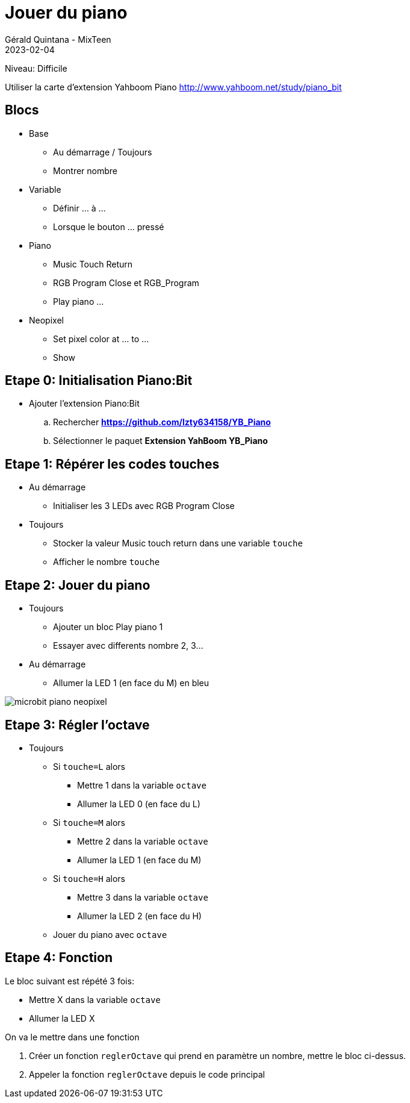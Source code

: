 :doctitle: Jouer du piano
:description: Jouer du piano avec plusieurs octaves
:keywords: microbit
:author: Gérald Quintana - MixTeen
:revdate: 2023-02-04
:category: Microbit
:teaser: Difficile
:imgteaser: ../30_piano_anniversaire/micro-bit-piano-expansion-board-kubii.png

= Fiche 30: Jouer du piano

Niveau: Difficile

Utiliser la carte d'extension Yahboom Piano
http://www.yahboom.net/study/piano_bit

== Blocs

* Base
** Au démarrage / Toujours
** Montrer nombre
* Variable
** Définir ... à ...
** Lorsque le bouton ... pressé
* Piano
** Music Touch Return
** RGB Program Close et RGB_Program
** Play piano ...
* Neopixel
** Set pixel color at ... to ...
** Show

== Etape 0: Initialisation Piano:Bit

* Ajouter l'extension Piano:Bit
.. Rechercher *https://github.com/lzty634158/YB_Piano*
.. Sélectionner le paquet *Extension YahBoom YB_Piano*

== Etape 1: Répérer les codes touches

* Au démarrage
** Initialiser les 3 LEDs avec RGB Program Close
* Toujours
** Stocker la valeur Music touch return dans une variable `touche`
** Afficher le nombre `touche`


== Etape 2: Jouer du piano

* Toujours
** Ajouter un bloc Play piano 1
** Essayer avec differents nombre 2, 3...
* Au démarrage
** Allumer la LED 1 (en face du M) en bleu

image:microbit-piano-neopixel.png[]

== Etape 3: Régler l'octave

* Toujours
** Si `touche=L` alors
*** Mettre 1 dans la variable `octave`
*** Allumer la LED 0 (en face du L)
** Si `touche=M` alors
*** Mettre 2 dans la variable `octave`
*** Allumer la LED 1 (en face du M)
** Si `touche=H` alors
*** Mettre 3 dans la variable `octave`
*** Allumer la LED 2 (en face du H)
** Jouer du piano avec `octave`

== Etape 4: Fonction

Le bloc suivant est répété 3 fois:

* Mettre X dans la variable `octave`
* Allumer la LED X 

On va le mettre dans une fonction

. Créer un fonction `reglerOctave` qui prend en paramètre un nombre,
mettre le bloc ci-dessus. 
. Appeler la fonction `reglerOctave` depuis le code principal
